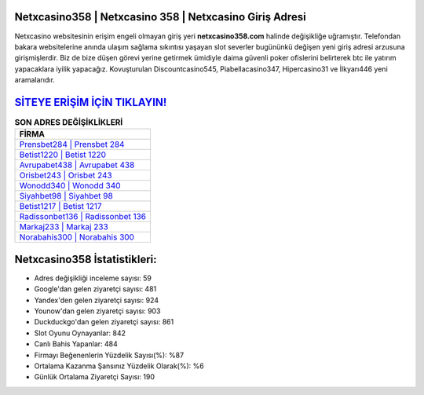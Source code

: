 ﻿Netxcasino358 | Netxcasino 358 | Netxcasino Giriş Adresi
===================================

.. image:: images/netxcasino-giris.jpg
   :width: 600
   
Netxcasino websitesinin erişim engeli olmayan giriş yeri **netxcasino358.com** halinde değişikliğe uğramıştır. Telefondan bakara websitelerine anında ulaşım sağlama sıkıntısı yaşayan slot severler bugününkü değişen yeni giriş adresi arzusuna girişmişlerdir. Biz de bize düşen görevi yerine getirmek ümidiyle daima güvenli poker ofislerini belirterek btc ile yatırım yapacaklara iyilik yapacağız. Kovuşturulan Discountcasino545, Piabellacasino347, Hipercasino31 ve İlkyarı446 yeni aramalarıdır.

`SİTEYE ERİŞİM İÇİN TIKLAYIN! <https://uclck.me/gonow>`_
==============

.. list-table:: **SON ADRES DEĞİŞİKLİKLERİ**
   :widths: 100
   :header-rows: 1

   * - FİRMA
   * - `Prensbet284 | Prensbet 284 <prensbet284-prensbet-284-prensbet-giris-adresi.html>`_
   * - `Betist1220 | Betist 1220 <betist1220-betist-1220-betist-giris-adresi.html>`_
   * - `Avrupabet438 | Avrupabet 438 <avrupabet438-avrupabet-438-avrupabet-giris-adresi.html>`_	 
   * - `Orisbet243 | Orisbet 243 <orisbet243-orisbet-243-orisbet-giris-adresi.html>`_	 
   * - `Wonodd340 | Wonodd 340 <wonodd340-wonodd-340-wonodd-giris-adresi.html>`_ 
   * - `Siyahbet98 | Siyahbet 98 <siyahbet98-siyahbet-98-siyahbet-giris-adresi.html>`_
   * - `Betist1217 | Betist 1217 <betist1217-betist-1217-betist-giris-adresi.html>`_	 
   * - `Radissonbet136 | Radissonbet 136 <radissonbet136-radissonbet-136-radissonbet-giris-adresi.html>`_
   * - `Markaj233 | Markaj 233 <markaj233-markaj-233-markaj-giris-adresi.html>`_
   * - `Norabahis300 | Norabahis 300 <norabahis300-norabahis-300-norabahis-giris-adresi.html>`_
	 
Netxcasino358 İstatistikleri:
===================================	 
* Adres değişikliği inceleme sayısı: 59
* Google'dan gelen ziyaretçi sayısı: 481
* Yandex'den gelen ziyaretçi sayısı: 924
* Younow'dan gelen ziyaretçi sayısı: 903
* Duckduckgo'dan gelen ziyaretçi sayısı: 861
* Slot Oyunu Oynayanlar: 842
* Canlı Bahis Yapanlar: 484
* Firmayı Beğenenlerin Yüzdelik Sayısı(%): %87
* Ortalama Kazanma Şansınız Yüzdelik Olarak(%): %6
* Günlük Ortalama Ziyaretçi Sayısı: 190
